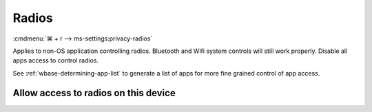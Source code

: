 .. _w10-21h2-settings-privacy-radios:

Radios
######
:cmdmenu:`⌘ + r --> ms-settings:privacy-radios`

Applies to non-OS application controlling radios. Bluetooth and Wifi system
controls will still work properly. Disable all apps access to control radios.

See :ref:`wbase-determining-app-list` to generate a list of apps for more fine
grained control of app access.

Allow access to radios on this device
*************************************
.. dropdown:: Disable Allow access to radios on this device
  :color: primary
  :icon: shield-lock
  :animate: fade-in
  :class-container: sd-shadow-sm

  .. gpo::    Disable Allow access to radios on this device
    :path:    Computer Configuration -->
              Administrative Templates -->
              Windows Components -->
              App Privacy -->
              Let Windows apps control radios
    :value0:  ☑, {ENABLED}
    :value1:  Default for all apps, Force Deny
    :ref:     https://docs.microsoft.com/en-us/windows/privacy/manage-connections-from-windows-operating-system-components-to-microsoft-services#1814-radios
    :update:  2021-02-19
    :generic:
    :open:
